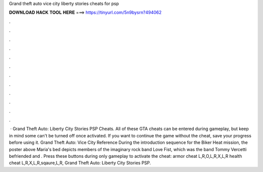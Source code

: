Grand theft auto vice city liberty stories cheats for psp

𝐃𝐎𝐖𝐍𝐋𝐎𝐀𝐃 𝐇𝐀𝐂𝐊 𝐓𝐎𝐎𝐋 𝐇𝐄𝐑𝐄 ===> https://tinyurl.com/5n9bysrn?494062

.

.

.

.

.

.

.

.

.

.

.

.

 · Grand Theft Auto: Liberty City Stories PSP Cheats. All of these GTA cheats can be entered during gameplay, but keep in mind some can't be turned off once activated. If you want to continue the game without the cheat, save your progress before using it. Grand Theft Auto: Vice City Reference During the introduction sequence for the Biker Heat mission, the poster above Maria's bed depicts members of the imaginary rock band Love Fist, which was the band Tommy Vercetti befriended and . Press these buttons during only gameplay to activate the cheat: armor cheat L,R,O,L,R,X,L,R health cheat L,R,X,L,R,sqaure,L,R, Grand Theft Auto: Liberty City Stories PSP.
